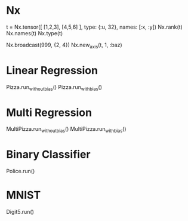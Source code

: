 * Nx
t = Nx.tensor([ [1,2,3], [4,5,6] ], type: {:u, 32}, names: [:x, :y])
Nx.rank(t)
Nx.names(t)
Nx.type(t)

Nx.broadcast(999, {2, 4})
Nx.new_axis(t, 1, :baz)

* Linear Regression
Pizza.run_without_bias()
Pizza.run_with_bias()

* Multi Regression
MultiPizza.run_without_bias()
MultiPizza.run_with_bias()

* Binary Classifier
Police.run()

* MNIST
# Simple binary classifier, is 5?
Digit5.run()
